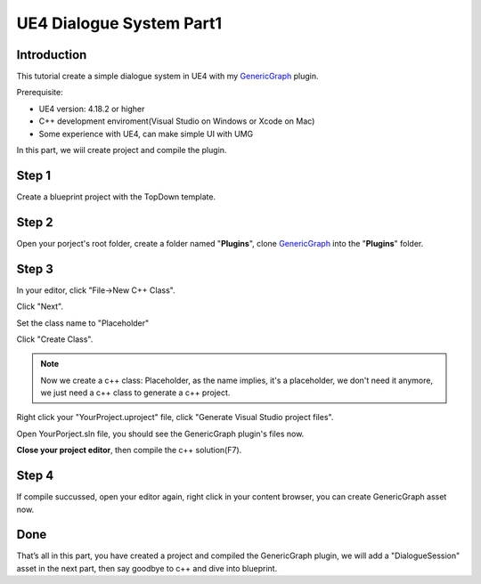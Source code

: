 UE4 Dialogue System Part1
=========================

Introduction
------------

This tutorial create a simple dialogue system in UE4 with my GenericGraph_ plugin.

Prerequisite:

* UE4 version: 4.18.2 or higher
* C++ development enviroment(Visual Studio on Windows or Xcode on Mac)
* Some experience with UE4, can make simple UI with UMG

In this part, we wiil create project and compile the plugin.

Step 1
------

Create a blueprint project with the TopDown template.

.. thumbnail:: images/create_project.png

Step 2
------

Open your porject's root folder, create a folder named "**Plugins**", clone GenericGraph_ into the "**Plugins**" folder.

.. image:: images/clone_plugin.png

Step 3
------

In your editor, click "File->New C++ Class".

.. image:: images/new_cpp.png

Click "Next".

.. thumbnail:: images/class_wizard_01.png

Set the class name to "Placeholder"

.. thumbnail:: images/class_wizard_02.png

Click "Create Class".

.. note:: Now we create a c++ class: Placeholder, as the name implies, it's a placeholder, we don't need it anymore, we just need a c++ class to generate a c++ project.

Right click your "YourProject.uproject" file, click "Generate Visual Studio project files".

.. image:: images/generate_project.png

Open YourPorject.sln file, you should see the GenericGraph plugin's files now.

.. image:: images/sln.png

**Close your project editor**, then compile the c++ solution(F7).

Step 4
------

If compile succussed, open your editor again, right click in your content browser, you can create GenericGraph asset now.

.. thumbnail:: images/generic_graph_asset.png

Done
----

That’s all in this part, you have created a project and compiled the GenericGraph plugin, we will add a "DialogueSession" asset in the next part, then say goodbye to c++ and dive into blueprint.

.. _GenericGraph: https://github.com/jinyuliao/GenericGraph

.. author:: default
.. categories:: UE4 Dialogue System
.. tags:: UE4, Tutorial
.. comments::
